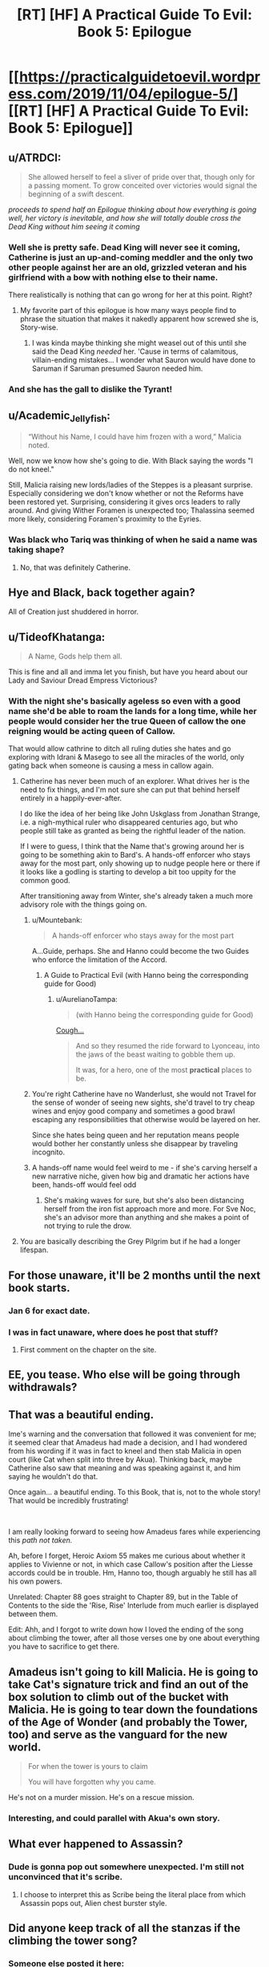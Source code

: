 #+TITLE: [RT] [HF] A Practical Guide To Evil: Book 5: Epilogue

* [[https://practicalguidetoevil.wordpress.com/2019/11/04/epilogue-5/][[RT] [HF] A Practical Guide To Evil: Book 5: Epilogue]]
:PROPERTIES:
:Author: thebishop8
:Score: 78
:DateUnix: 1572843976.0
:DateShort: 2019-Nov-04
:END:

** u/ATRDCI:
#+begin_quote
  She allowed herself to feel a sliver of pride over that, though only for a passing moment. To grow conceited over victories would signal the beginning of a swift descent.
#+end_quote

 

/proceeds to spend half an Epilogue thinking about how everything is going well, her victory is inevitable, and how she will totally double cross the Dead King without him seeing it coming/
:PROPERTIES:
:Author: ATRDCI
:Score: 74
:DateUnix: 1572845531.0
:DateShort: 2019-Nov-04
:END:

*** Well she is pretty safe. Dead King will never see it coming, Catherine is just an up-and-coming meddler and the only two other people against her are an old, grizzled veteran and his girlfriend with a bow with nothing else to their name.

There realistically is nothing that can go wrong for her at this point. Right?
:PROPERTIES:
:Author: Menolith
:Score: 33
:DateUnix: 1572893326.0
:DateShort: 2019-Nov-04
:END:

**** My favorite part of this epilogue is how many ways people find to phrase the situation that makes it nakedly apparent how screwed she is, Story-wise.
:PROPERTIES:
:Author: Iconochasm
:Score: 17
:DateUnix: 1572910860.0
:DateShort: 2019-Nov-05
:END:

***** I was kinda maybe thinking she might weasel out of this until she said the Dead King /needed/ her. 'Cause in terms of calamitous, villain-ending mistakes... I wonder what Sauron would have done to Saruman if Saruman presumed Sauron needed him.
:PROPERTIES:
:Author: JanusTheDoorman
:Score: 2
:DateUnix: 1573147986.0
:DateShort: 2019-Nov-07
:END:


*** And she has the gall to dislike the Tyrant!
:PROPERTIES:
:Author: Halinn
:Score: 4
:DateUnix: 1572932168.0
:DateShort: 2019-Nov-05
:END:


** u/Academic_Jellyfish:
#+begin_quote
  “Without his Name, I could have him frozen with a word,” Malicia noted.
#+end_quote

Well, now we know how she's going to die. With Black saying the words "I do not kneel."

Still, Malicia raising new lords/ladies of the Steppes is a pleasant surprise. Especially considering we don't know whether or not the Reforms have been restored yet. Surprising, considering it gives orcs leaders to rally around. And giving Wither Foramen is unexpected too; Thalassina seemed more likely, considering Foramen's proximity to the Eyries.
:PROPERTIES:
:Author: Academic_Jellyfish
:Score: 33
:DateUnix: 1572845720.0
:DateShort: 2019-Nov-04
:END:

*** Was black who Tariq was thinking of when he said a name was taking shape?
:PROPERTIES:
:Author: TheFightingMasons
:Score: 3
:DateUnix: 1572893026.0
:DateShort: 2019-Nov-04
:END:

**** No, that was definitely Catherine.
:PROPERTIES:
:Author: Menolith
:Score: 18
:DateUnix: 1572893363.0
:DateShort: 2019-Nov-04
:END:


** Hye and Black, back together again?

All of Creation just shuddered in horror.
:PROPERTIES:
:Author: Frommerman
:Score: 31
:DateUnix: 1572847434.0
:DateShort: 2019-Nov-04
:END:


** u/TideofKhatanga:
#+begin_quote
  A Name, Gods help them all.
#+end_quote

This is fine and all and imma let you finish, but have you heard about our Lady and Saviour Dread Empress Victorious?
:PROPERTIES:
:Author: TideofKhatanga
:Score: 34
:DateUnix: 1572851504.0
:DateShort: 2019-Nov-04
:END:

*** With the night she's basically ageless so even with a good name she'd be able to roam the lands for a long time, while her people would consider her the true Queen of callow the one reigning would be acting queen of Callow.

That would allow cathrine to ditch all ruling duties she hates and go exploring with Idrani & Masego to see all the miracles of the world, only gating back when someone is causing a mess in callow again.
:PROPERTIES:
:Author: Banarok
:Score: 12
:DateUnix: 1572861465.0
:DateShort: 2019-Nov-04
:END:

**** Catherine has never been much of an explorer. What drives her is the need to fix things, and I'm not sure she can put that behind herself entirely in a happily-ever-after.

I do like the idea of her being like John Uskglass from Jonathan Strange, i.e. a nigh-mythical ruler who disappeared centuries ago, but who people still take as granted as being the rightful leader of the nation.

If I were to guess, I think that the Name that's growing around her is going to be something akin to Bard's. A hands-off enforcer who stays away for the most part, only showing up to nudge people here or there if it looks like a godling is starting to develop a bit too uppity for the common good.

After transitioning away from Winter, she's already taken a much more advisory role with the things going on.
:PROPERTIES:
:Author: Menolith
:Score: 17
:DateUnix: 1572893773.0
:DateShort: 2019-Nov-04
:END:

***** u/Mountebank:
#+begin_quote
  A hands-off enforcer who stays away for the most part
#+end_quote

A...Guide, perhaps. She and Hanno could become the two Guides who enforce the limitation of the Accord.
:PROPERTIES:
:Author: Mountebank
:Score: 13
:DateUnix: 1572925964.0
:DateShort: 2019-Nov-05
:END:

****** A Guide to Practical Evil (with Hanno being the corresponding guide for Good)
:PROPERTIES:
:Author: Halinn
:Score: 12
:DateUnix: 1572931948.0
:DateShort: 2019-Nov-05
:END:

******* u/AurelianoTampa:
#+begin_quote
  (with Hanno being the corresponding guide for Good)
#+end_quote

[[https://practicalguidetoevil.wordpress.com/2019/10/14/interlude-wicked/][Cough...]]

#+begin_quote
  And so they resumed the ride forward to Lyonceau, into the jaws of the beast waiting to gobble them up.

  It was, for a hero, one of the most *practical* places to be.
#+end_quote
:PROPERTIES:
:Author: AurelianoTampa
:Score: 3
:DateUnix: 1572980766.0
:DateShort: 2019-Nov-05
:END:


***** You're right Catherine have no Wanderlust, she would not Travel for the sense of wonder of seeing new sights, she'd travel to try cheap wines and enjoy good company and sometimes a good brawl escaping any responsibilities that otherwise would be layered on her.

Since she hates being queen and her reputation means people would bother her constantly unless she disappear by traveling incognito.
:PROPERTIES:
:Author: Banarok
:Score: 5
:DateUnix: 1572902266.0
:DateShort: 2019-Nov-05
:END:


***** A hands-off name would feel weird to me - if she's carving herself a new narrative niche, given how big and dramatic her actions have been, hands-off would feel odd
:PROPERTIES:
:Author: Zephyr1011
:Score: 1
:DateUnix: 1573045120.0
:DateShort: 2019-Nov-06
:END:

****** She's making waves for sure, but she's also been distancing herself from the iron fist approach more and more. For Sve Noc, she's an advisor more than anything and she makes a point of not trying to rule the drow.
:PROPERTIES:
:Author: Menolith
:Score: 1
:DateUnix: 1573045414.0
:DateShort: 2019-Nov-06
:END:


**** You are basically describing the Grey Pilgrim but if he had a longer lifespan.
:PROPERTIES:
:Author: MasterCrab
:Score: 3
:DateUnix: 1572902156.0
:DateShort: 2019-Nov-05
:END:


** For those unaware, it'll be 2 months until the next book starts.
:PROPERTIES:
:Author: thebishop8
:Score: 22
:DateUnix: 1572844093.0
:DateShort: 2019-Nov-04
:END:

*** Jan 6 for exact date.
:PROPERTIES:
:Author: NZPIEFACE
:Score: 17
:DateUnix: 1572853885.0
:DateShort: 2019-Nov-04
:END:


*** I was in fact unaware, where does he post that stuff?
:PROPERTIES:
:Author: Oaden
:Score: 4
:DateUnix: 1572872812.0
:DateShort: 2019-Nov-04
:END:

**** First comment on the chapter on the site.
:PROPERTIES:
:Author: Iconochasm
:Score: 11
:DateUnix: 1572875420.0
:DateShort: 2019-Nov-04
:END:


** EE, you tease. Who else will be going through withdrawals?
:PROPERTIES:
:Author: NorskDaedalus
:Score: 21
:DateUnix: 1572845208.0
:DateShort: 2019-Nov-04
:END:


** That was a beautiful ending.

Ime's warning and the conversation that followed it was convenient for me; it seemed clear that Amadeus had made a decision, and I had wondered from his wording if it was in fact to kneel and then stab Malicia in open court (like Cat when split into three by Akua). Thinking back, maybe Catherine also saw that meaning and was speaking against it, and him saying he wouldn't do that.

Once again... a beautiful ending. To this Book, that is, not to the whole story! That would be incredibly frustrating!

​

I am really looking forward to seeing how Amadeus fares while experiencing this /path not taken./

Ah, before I forget, Heroic Axiom 55 makes me curious about whether it applies to Vivienne or not, in which case Callow's position after the Liesse accords could be in trouble. Hm, Hanno too, though arguably he still has all his own powers.

Unrelated: Chapter 88 goes straight to Chapter 89, but in the Table of Contents to the side the 'Rise, Rise' Interlude from much earlier is displayed between them.

Edit: Ahh, and I forgot to write down how I loved the ending of the song about climbing the tower, after all those verses one by one about everything you have to sacrifice to get there.
:PROPERTIES:
:Author: MultipartiteMind
:Score: 12
:DateUnix: 1572873575.0
:DateShort: 2019-Nov-04
:END:


** Amadeus isn't going to kill Malicia. He is going to take Cat's signature trick and find an out of the box solution to climb out of the bucket with Malicia. He is going to tear down the foundations of the Age of Wonder (and probably the Tower, too) and serve as the vanguard for the new world.

#+begin_quote
  For when the tower is yours to claim

  You will have forgotten why you came.
#+end_quote

He's not on a murder mission. He's on a rescue mission.
:PROPERTIES:
:Author: tahoebyker
:Score: 11
:DateUnix: 1572919474.0
:DateShort: 2019-Nov-05
:END:

*** Interesting, and could parallel with Akua's own story.
:PROPERTIES:
:Author: vimefer
:Score: 4
:DateUnix: 1572960209.0
:DateShort: 2019-Nov-05
:END:


** What ever happened to Assassin?
:PROPERTIES:
:Author: Lord_Zane
:Score: 11
:DateUnix: 1572880736.0
:DateShort: 2019-Nov-04
:END:

*** Dude is gonna pop out somewhere unexpected. I'm still not unconvinced that it's scribe.
:PROPERTIES:
:Author: TheFightingMasons
:Score: 12
:DateUnix: 1572893117.0
:DateShort: 2019-Nov-04
:END:

**** I choose to interpret this as Scribe being the literal place from which Assassin pops out, Alien chest burster style.
:PROPERTIES:
:Author: sparr
:Score: 14
:DateUnix: 1572897472.0
:DateShort: 2019-Nov-04
:END:


** Did anyone keep track of all the stanzas if the climbing the tower song?
:PROPERTIES:
:Author: MilesSand
:Score: 8
:DateUnix: 1572892165.0
:DateShort: 2019-Nov-04
:END:

*** Someone else posted it here: [[https://www.reddit.com/r/PracticalGuideToEvil/comments/drcvs2/epilogue/f6hfdli/]]
:PROPERTIES:
:Author: thebishop8
:Score: 6
:DateUnix: 1572916413.0
:DateShort: 2019-Nov-05
:END:


** For those who aren't aware, while EE is on his two-month hiatus, the APGtE Reddit/Discord community will be posting community-generated content (fanart, fanfics, poems, meme collections) to leaven the withdrawal. Wander over to the subreddit on the usual update days and enjoy!
:PROPERTIES:
:Author: PastafarianGames
:Score: 13
:DateUnix: 1572846601.0
:DateShort: 2019-Nov-04
:END:


** Well anyone have any suggestions to read for the next two months while they're on hiatus?
:PROPERTIES:
:Author: TheFightingMasons
:Score: 4
:DateUnix: 1572893085.0
:DateShort: 2019-Nov-04
:END:

*** Did you read ward yet?
:PROPERTIES:
:Author: Locoleos
:Score: 4
:DateUnix: 1572895240.0
:DateShort: 2019-Nov-04
:END:

**** Still making my way through worm.
:PROPERTIES:
:Author: TheFightingMasons
:Score: 5
:DateUnix: 1572895269.0
:DateShort: 2019-Nov-04
:END:

***** OK. Personally I plan to finally read ward (I stalled quite a few arcs back) on the commutes I was doing pgte on.
:PROPERTIES:
:Author: Locoleos
:Score: 4
:DateUnix: 1572898858.0
:DateShort: 2019-Nov-04
:END:

****** I can't get through Ward, somehow it's way more depressing than Worm was.
:PROPERTIES:
:Author: aBedofSloths
:Score: 6
:DateUnix: 1572901129.0
:DateShort: 2019-Nov-05
:END:

******* It has its ups and downs. Currently up after big V replaced herself with a happier and more manipulative Passenger-made mental construct
:PROPERTIES:
:Author: MilesSand
:Score: 7
:DateUnix: 1572904536.0
:DateShort: 2019-Nov-05
:END:

******** I don't think that's quite accurate.

The mental construct was entirely within the dream world; I don't think the replacement passed through to the real world. She has, however, gotten more in tune with her Shard as a result of the experience.
:PROPERTIES:
:Author: TrebarTilonai
:Score: 5
:DateUnix: 1572915951.0
:DateShort: 2019-Nov-05
:END:

********* That's the tell. The show is as I mentioned above. New big V is a completely different person. Different focus, different personality, everything she might have been if the wretch had never happened, filtered through the Passenger's views. Being "in tune" with the passenger wouldn't have that effect without also making her more like Khepri. Or do you think that's where the manipulation aspect is coming from? I predict we'll have an interlude 20-30 chapters from now showing that Big V is the other member of breakthrough who's out of the picture according to Contessa's prediction and she's bem trapped in shard space since that night.
:PROPERTIES:
:Author: MilesSand
:Score: 2
:DateUnix: 1573015957.0
:DateShort: 2019-Nov-06
:END:

********** I can see an argument for that. I do think that Big V is the one who's out of the picture, but more for being benched. I think she's going to do something stupid and get on the Wardens bad side. Hell, she already has if they find out about it. I would argue the personality changes began prior to that night and she has just dropped some of the barriers allowing her to be more influenced by Waste-chan. It does seem to be accelerating though, so... you could be right. We shall see :)
:PROPERTIES:
:Author: TrebarTilonai
:Score: 2
:DateUnix: 1573063992.0
:DateShort: 2019-Nov-06
:END:


******** That really doesn't sound like "up" to me, tbh. I'll still read it tho.
:PROPERTIES:
:Author: Locoleos
:Score: 2
:DateUnix: 1572908368.0
:DateShort: 2019-Nov-05
:END:


******** That sounds absolutely horrifying and not up at all
:PROPERTIES:
:Author: aBedofSloths
:Score: 2
:DateUnix: 1572910384.0
:DateShort: 2019-Nov-05
:END:

********* But she's happy now and not broody.

Also it's a wild bow story. Horrifying is how you know the best part is coming.
:PROPERTIES:
:Author: MilesSand
:Score: 1
:DateUnix: 1573016101.0
:DateShort: 2019-Nov-06
:END:


******* It's very dark chocolate and it definitely isn't for everyone. Habit-forming, though.
:PROPERTIES:
:Author: gryfft
:Score: 1
:DateUnix: 1572918557.0
:DateShort: 2019-Nov-05
:END:


*** The series I've been reading as updates come out:

[[https://archiveofourown.org/works/11478249/chapters/25740126][Worth the Candle]]: (Awesome meta-story isekai based on tabletop tropes. Almost certainly you've seen it advertised here).

[[http://novelfull.com/lord-of-the-mysteries.html][Lord of the Mysteries]]: (Chinese, but translated. Interesting world building and magic/power system. Lots of inadvertent comedy to poke fun at for translation choices; eg lampooned).

[[https://www.royalroad.com/fiction/14167/metaworld-chronicles][Metaworld Chronicles]]: (Interesting world building isekai, with a different focus than I usually see (Australian/Chinese, not European/American)

[[https://tiraas.net/table-of-contents/][The Gods Are Bastards]] (author just started book 16)
:PROPERTIES:
:Author: AurelianoTampa
:Score: 3
:DateUnix: 1572981320.0
:DateShort: 2019-Nov-05
:END:

**** Thanks for the Lord of the Mysteries recommendation!

I binge read it the last 3 day and it left me craving for more, do you have any more novel similar in style ? (I intend to read the author's other book)
:PROPERTIES:
:Author: AI_singularity
:Score: 1
:DateUnix: 1573420206.0
:DateShort: 2019-Nov-11
:END:

***** Unfortunately I don't... I just learned about it a few weeks ago, when some of the more popular posters here mentioned it in a recommendation thread. Let me know if you find something similar though, please! I'll do the same :)
:PROPERTIES:
:Author: AurelianoTampa
:Score: 1
:DateUnix: 1573478285.0
:DateShort: 2019-Nov-11
:END:


** u/vimefer:
#+begin_quote
  When the time came and signal was sent by the Exile Legions mages, the ritual could be initiated and the armies forced back into Creation from these ‘Twilight Ways'. Returnign exactly at the centre of fortified killing ground, manned by her more loyal armies.
#+end_quote

/Putatively/ more loyal. I have a feeling that if Amadeus can catch up, he might disprove it spectacularly. And then Malicia will have a possibly fatal problem at arm's reach...

Also, Kairos may be dead for several chapters now but he still scores points with me :D

#+begin_quote
  It was a small, almost imperceptible thing. Tariq Fleetfoot saw it anyway, as did Hanno of Arwad. A flicker, a spark. When the Queen of Callow had spoken the words and meant them, something had begun to take shape.

  A Name, Gods help them all.
#+end_quote

Dread Empress Victorious confirmed.

#+begin_quote
  Amadeus no longer had spies, or wealth or even the power of a Name. He had sent away Scribe, failed Captain and lost Warlock. Assassin was gone, if not from Creation then at least from his service.

  Alaya would see him kneeling, or forever gone from her sight.
#+end_quote

Aaaand a redemption arc just started. As everyone can see it already, Malicia is /done/.
:PROPERTIES:
:Author: vimefer
:Score: 3
:DateUnix: 1572959980.0
:DateShort: 2019-Nov-05
:END:

*** Also, it's time to review [[https://www.reddit.com/r/rational/comments/aj0qtc/2019_fiction_predictions/][our past predictions for Book 5]]:

Malicia survived Book 5 - excusable as she's pretty much done now and there wasn't supposed to be a Book 6...

Tyrant, however, did not. But he lives in my heart foravah !

Pilgrim did survive Book 5, but he did die too. Hmmmpf. Let's call it a draw.

I thought 2 of the Woe would die, but only one did (Archer).

Akua did not betray the Woe... or so I think ? So I got ~8 right out of 12. The audience's vote got 9 correct out of 12.
:PROPERTIES:
:Author: vimefer
:Score: 5
:DateUnix: 1572964348.0
:DateShort: 2019-Nov-05
:END:
